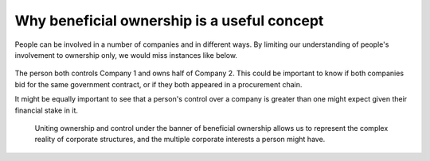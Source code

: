 Why beneficial ownership is a useful concept
============================================

People can be involved in a number of companies and in different ways.
By limiting our understanding of people's involvement to ownership only,
we would miss instances like below.

.. figure:: ../_assets/Diag4-complexInvolve.svg
   :alt: Person A controls 60% of Company 2. And Person A owns 50% of
     Company 3

The person both controls Company 1 and owns half of Company 2. This
could be important to know if both companies bid for the same government
contract, or if they both appeared in a procurement chain.

It might be equally important to see that a person's control over a
company is greater than one might expect given their financial stake in
it.

.. figure:: ../_assets/Diag4b-splitContr2.svg
   :alt: Person C controls 60% of votes in Company 2 while owning only
     20% of its stock.


.. highlights::

   Uniting ownership and control under the banner of beneficial ownership allows us to represent the complex reality of corporate structures, and the multiple corporate interests a person might have.
